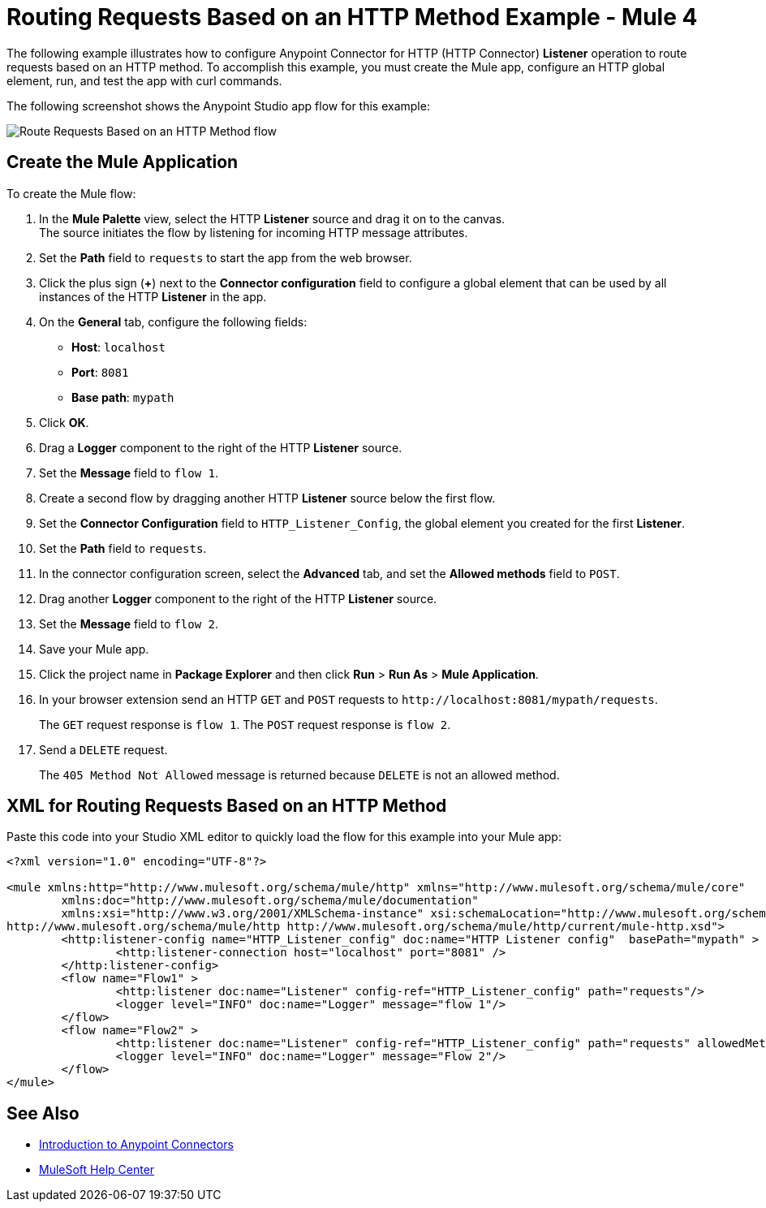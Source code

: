 = Routing Requests Based on an HTTP Method Example - Mule 4
:page-aliases: connectors::http/http-route-methods-based-task.adoc

The following example illustrates how to configure Anypoint Connector for HTTP (HTTP Connector) *Listener* operation to route requests based on an HTTP method. To accomplish this example, you must create the Mule app, configure an HTTP global element, run, and test the app with curl commands.

The following screenshot shows the Anypoint Studio app flow for this example:

image::http-routemethod-flow.png[Route Requests Based on an HTTP Method flow]

== Create the Mule Application

To create the Mule flow:

. In the *Mule Palette* view, select the HTTP *Listener* source and drag it on to the canvas. +
The source initiates the flow by listening for incoming HTTP message attributes.
. Set the *Path* field to `requests` to start the app from the web browser.
. Click the plus sign (*+*) next to the *Connector configuration* field to configure a global element that can be used by all instances of the HTTP *Listener* in the app.
. On the *General* tab, configure the following fields:
+
* *Host*: `localhost`
* *Port*: `8081`
* *Base path*: `mypath`
+
[start=5]
. Click *OK*.
. Drag a *Logger* component to the right of the HTTP *Listener* source.
. Set the *Message* field to `flow 1`.
. Create a second flow by dragging another HTTP *Listener* source below the first flow.
. Set the *Connector Configuration* field to `HTTP_Listener_Config`, the global element you created for the first *Listener*.
. Set the *Path* field to `requests`.
. In the connector configuration screen, select the *Advanced* tab, and set the *Allowed methods* field to `POST`.
. Drag another *Logger* component to the right of the HTTP *Listener* source.
. Set the *Message* field to `flow 2`.
. Save your Mule app.
. Click the project name in *Package Explorer* and then click *Run* > *Run As* > *Mule Application*. +
. In your browser extension send an HTTP `GET` and `POST` requests to `+http://localhost:8081/mypath/requests+`.
+
The `GET` request response is `flow 1`. The `POST` request response is `flow 2`.
+
. Send a `DELETE` request.
+
The `405 Method Not Allowed` message is returned because `DELETE` is not an allowed method.

== XML for Routing Requests Based on an HTTP Method

Paste this code into your Studio XML editor to quickly load the flow for this example into your Mule app:

[source,xml,linenums]
----
<?xml version="1.0" encoding="UTF-8"?>

<mule xmlns:http="http://www.mulesoft.org/schema/mule/http" xmlns="http://www.mulesoft.org/schema/mule/core"
	xmlns:doc="http://www.mulesoft.org/schema/mule/documentation"
	xmlns:xsi="http://www.w3.org/2001/XMLSchema-instance" xsi:schemaLocation="http://www.mulesoft.org/schema/mule/core http://www.mulesoft.org/schema/mule/core/current/mule.xsd
http://www.mulesoft.org/schema/mule/http http://www.mulesoft.org/schema/mule/http/current/mule-http.xsd">
	<http:listener-config name="HTTP_Listener_config" doc:name="HTTP Listener config"  basePath="mypath" >
		<http:listener-connection host="localhost" port="8081" />
	</http:listener-config>
	<flow name="Flow1" >
		<http:listener doc:name="Listener" config-ref="HTTP_Listener_config" path="requests"/>
		<logger level="INFO" doc:name="Logger" message="flow 1"/>
	</flow>
	<flow name="Flow2" >
		<http:listener doc:name="Listener" config-ref="HTTP_Listener_config" path="requests" allowedMethods="POST"/>
		<logger level="INFO" doc:name="Logger" message="Flow 2"/>
	</flow>
</mule>
----

== See Also

* xref:connectors::introduction/introduction-to-anypoint-connectors.adoc[Introduction to Anypoint Connectors]
* https://help.mulesoft.com[MuleSoft Help Center]
